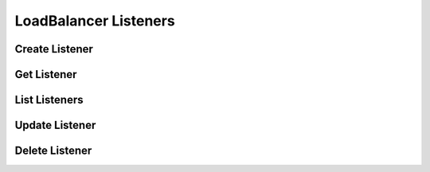 LoadBalancer Listeners
======================

Create Listener
---------------

.. sample:: networking/v2/lbaas/listeners/create.php
.. refdoc:: OpenStack/Networking/v2/Service.html#method_createLoadBalancerListener

Get Listener
------------

.. sample:: networking/v2/lbaas/listeners/get.php
.. refdoc:: OpenStack/Networking/v2/Service.html#method_getLoadBalancerListener

List Listeners
--------------

.. sample:: networking/v2/lbaas/listeners/list.php
.. refdoc:: OpenStack/Networking/v2/Service.html#method_listLoadBalancerListeners

Update Listener
---------------

.. sample:: networking/v2/lbaas/listeners/update.php
.. refdoc:: OpenStack/Networking/v2/Models/LoadBalancerListener.html#method_update

Delete Listener
---------------

.. sample:: networking/v2/lbaas/listeners/delete.php
.. refdoc:: OpenStack/Networking/v2/Models/LoadBalancerListener.html#method_delete
